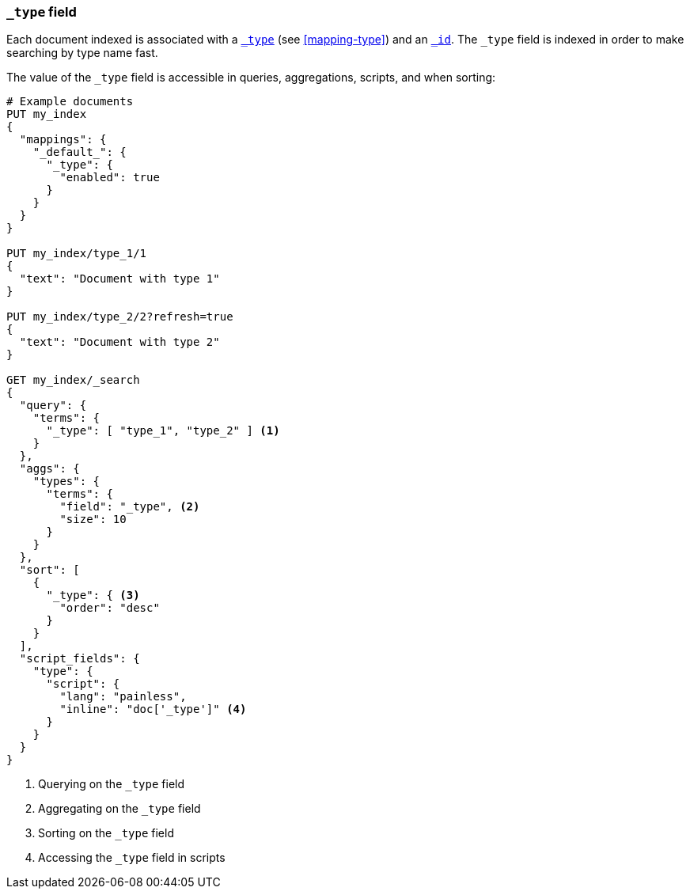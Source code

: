 [[mapping-type-field]]
=== `_type` field

Each document indexed is associated with a <<mapping-type-field,`_type`>> (see
<<mapping-type>>) and an <<mapping-id-field,`_id`>>.  The `_type` field is
indexed in order to make searching by type name fast.

The value of the `_type` field is accessible in queries, aggregations,
scripts, and when sorting:

[source,js]
--------------------------
# Example documents
PUT my_index
{
  "mappings": {
    "_default_": {
      "_type": {
        "enabled": true
      }
    }
  }
}

PUT my_index/type_1/1
{
  "text": "Document with type 1"
}

PUT my_index/type_2/2?refresh=true
{
  "text": "Document with type 2"
}

GET my_index/_search
{
  "query": {
    "terms": {
      "_type": [ "type_1", "type_2" ] <1>
    }
  },
  "aggs": {
    "types": {
      "terms": {
        "field": "_type", <2>
        "size": 10
      }
    }
  },
  "sort": [
    {
      "_type": { <3>
        "order": "desc"
      }
    }
  ],
  "script_fields": {
    "type": {
      "script": {
        "lang": "painless",
        "inline": "doc['_type']" <4>
      }
    }
  }
}

--------------------------
// CONSOLE

<1> Querying on the `_type` field
<2> Aggregating on the `_type` field
<3> Sorting on the `_type` field
<4> Accessing the `_type` field in scripts

